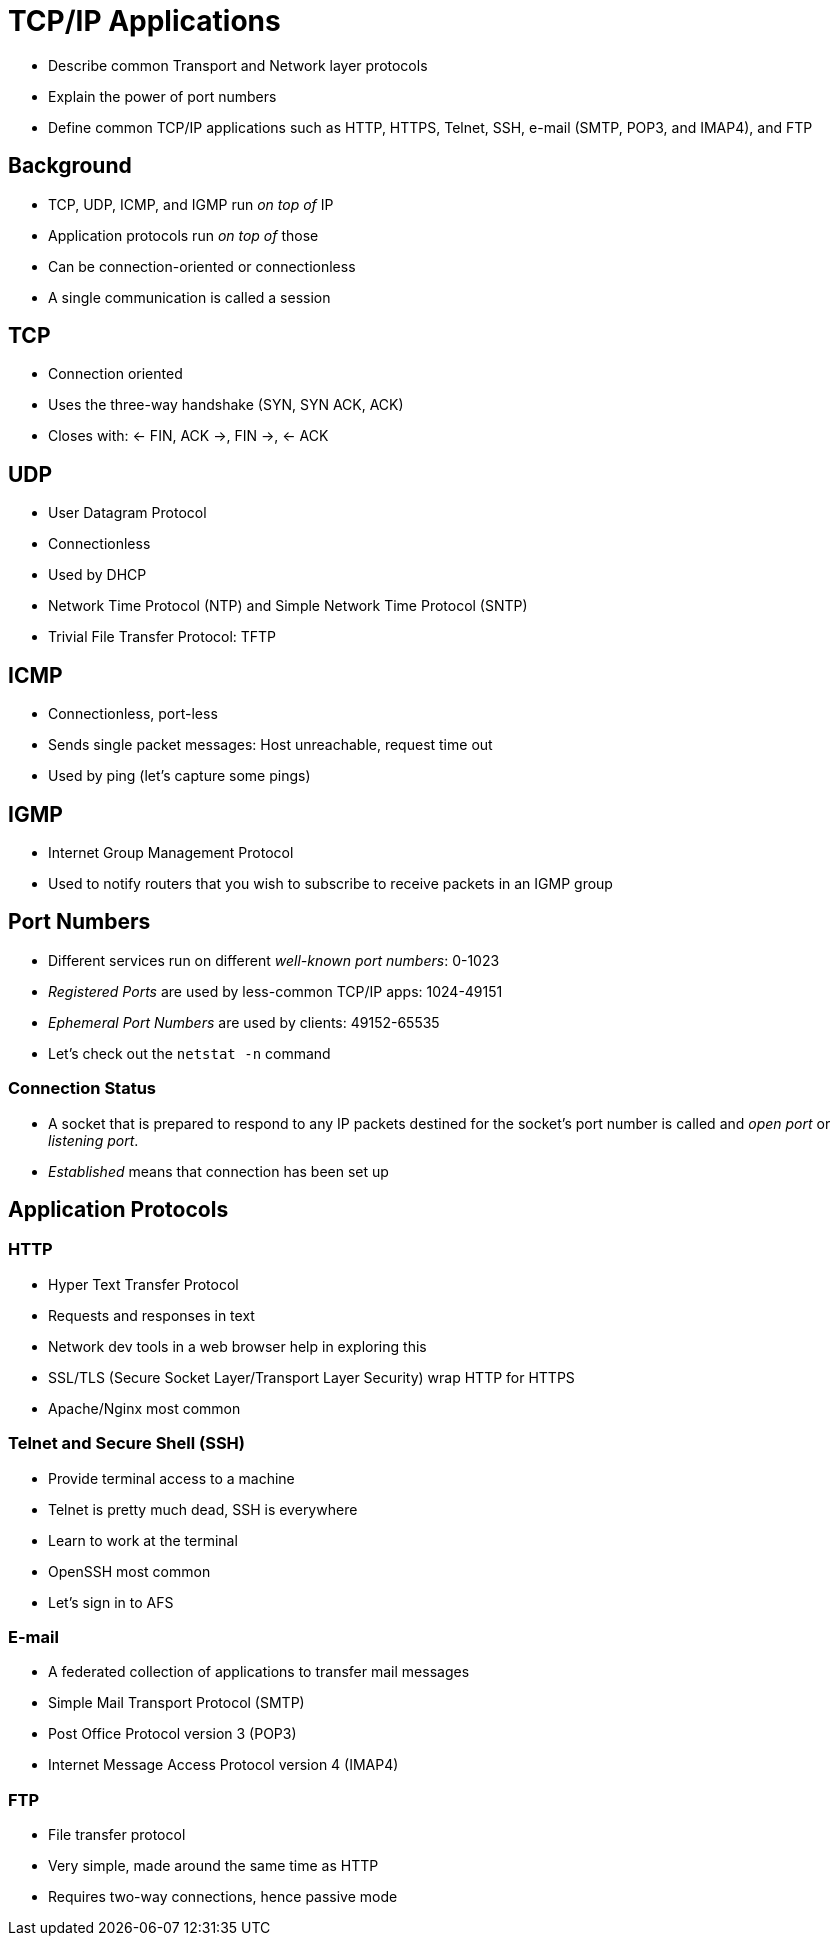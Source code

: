 = TCP/IP Applications

* Describe common Transport and Network layer protocols
* Explain the power of port numbers
* Define common TCP/IP applications such as HTTP, HTTPS, Telnet,
  SSH, e-mail (SMTP, POP3, and IMAP4), and FTP

== Background

* TCP, UDP, ICMP, and IGMP run _on top of_ IP
* Application protocols run _on top of_ those
* Can be connection-oriented or connectionless
* A single communication is called a session

== TCP

* Connection oriented
* Uses the three-way handshake (SYN, SYN ACK, ACK)
* Closes with: <- FIN, ACK ->, FIN ->, <- ACK

== UDP

* User Datagram Protocol
* Connectionless
* Used by DHCP
* Network Time Protocol (NTP) and Simple Network Time Protocol (SNTP)
* Trivial File Transfer Protocol: TFTP

== ICMP

* Connectionless, port-less
* Sends single packet messages: Host unreachable, request time out
* Used by ping (let's capture some pings)

== IGMP

* Internet Group Management Protocol
* Used to notify routers that you wish to subscribe to receive packets in an
  IGMP group

== Port Numbers

* Different services run on different _well-known port numbers_: 0-1023
* _Registered Ports_ are used by less-common TCP/IP apps: 1024-49151
* _Ephemeral Port Numbers_ are used by clients: 49152-65535
* Let's check out the `netstat -n` command

=== Connection Status

* A socket that is prepared to respond to any IP packets destined for the
  socket's port number is called and _open port_ or _listening port_.
* _Established_ means that connection has been set up

== Application Protocols

=== HTTP

* Hyper Text Transfer Protocol
* Requests and responses in text
* Network dev tools in a web browser help in exploring this
* SSL/TLS (Secure Socket Layer/Transport Layer Security) wrap HTTP for HTTPS
* Apache/Nginx most common

=== Telnet and Secure Shell (SSH)

* Provide terminal access to a machine
* Telnet is pretty much dead, SSH is everywhere
* Learn to work at the terminal
* OpenSSH most common
* Let's sign in to AFS

=== E-mail

* A federated collection of applications to transfer mail messages
* Simple Mail Transport Protocol (SMTP)
* Post Office Protocol version 3 (POP3)
* Internet Message Access Protocol version 4 (IMAP4)

=== FTP

* File transfer protocol
* Very simple, made around the same time as HTTP
* Requires two-way connections, hence passive mode
